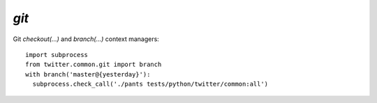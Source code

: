 `git`
=====

.. py:module:: twitter.common.git
               
Git `checkout(...)` and `branch(...)` context managers::

    import subprocess
    from twitter.common.git import branch
    with branch('master@{yesterday}'):
      subprocess.check_call('./pants tests/python/twitter/common:all') 

